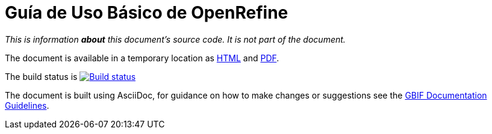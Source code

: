 = Guía de Uso Básico de OpenRefine

_This is information *about* this document's source code.  It is not part of the document._

The document is available in a temporary location as https://labs.gbif.org/documents/openrefine-guide/[HTML] and https://labs.gbif.org/documents/openrefine-guide/index.pdf[PDF].

The build status is https://builds.gbif.org/job/doc-openrefine-guide/[image:https://builds.gbif.org/job/doc-openrefine-guide/badge/icon[Build status]]

The document is built using AsciiDoc, for guidance on how to make changes or suggestions see the https://labs.gbif.org/documents/documentation-guidelines[GBIF Documentation Guidelines].
